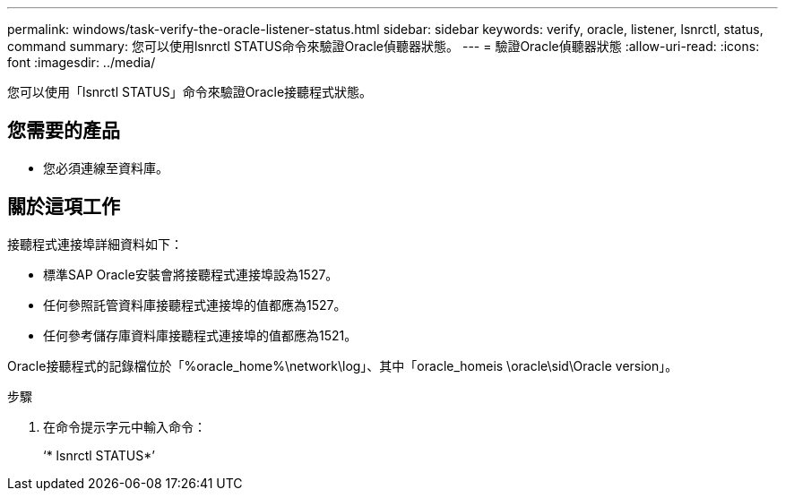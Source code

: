 ---
permalink: windows/task-verify-the-oracle-listener-status.html 
sidebar: sidebar 
keywords: verify, oracle, listener, lsnrctl, status, command 
summary: 您可以使用lsnrctl STATUS命令來驗證Oracle偵聽器狀態。 
---
= 驗證Oracle偵聽器狀態
:allow-uri-read: 
:icons: font
:imagesdir: ../media/


[role="lead"]
您可以使用「lsnrctl STATUS」命令來驗證Oracle接聽程式狀態。



== 您需要的產品

* 您必須連線至資料庫。




== 關於這項工作

接聽程式連接埠詳細資料如下：

* 標準SAP Oracle安裝會將接聽程式連接埠設為1527。
* 任何參照託管資料庫接聽程式連接埠的值都應為1527。
* 任何參考儲存庫資料庫接聽程式連接埠的值都應為1521。


Oracle接聽程式的記錄檔位於「%oracle_home%\network\log」、其中「oracle_homeis \oracle\sid\Oracle version」。

.步驟
. 在命令提示字元中輸入命令：
+
‘* lsnrctl STATUS*’



